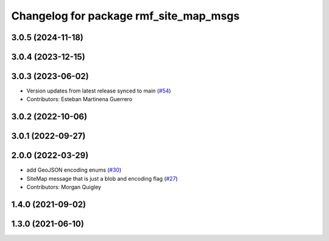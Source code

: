 ^^^^^^^^^^^^^^^^^^^^^^^^^^^^^^^^^^^^^^^
Changelog for package rmf_site_map_msgs
^^^^^^^^^^^^^^^^^^^^^^^^^^^^^^^^^^^^^^^

3.0.5 (2024-11-18)
------------------

3.0.4 (2023-12-15)
------------------

3.0.3 (2023-06-02)
------------------
* Version updates from latest release synced to main (`#54 <https://github.com/open-rmf/rmf_internal_msgs/pull/54>`_)
* Contributors: Esteban Martinena Guerrero

3.0.2 (2022-10-06)
------------------

3.0.1 (2022-09-27)
------------------

2.0.0 (2022-03-29)
------------------
* add GeoJSON encoding enums (`#30 <https://github.com/open-rmf/rmf_internal_msgs/pull/30>`_)
* SiteMap message that is just a blob and encoding flag (`#27 <https://github.com/open-rmf/rmf_internal_msgs/pull/27>`_)
* Contributors: Morgan Quigley

1.4.0 (2021-09-02)
------------------

1.3.0 (2021-06-10)
------------------
